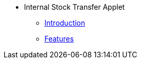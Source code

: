 * Internal Stock Transfer Applet
** xref:introduction.adoc[Introduction]
** xref:features.adoc[Features]

